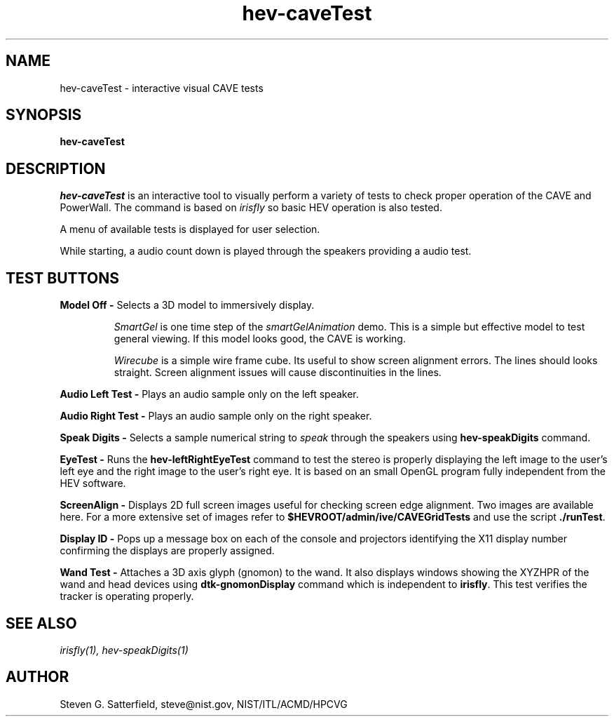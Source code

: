 .\" This is a comment
.TH hev-caveTest 3 "January 2015" "NIST/ACMD/HPCVG" "HEV"
.SH NAME
hev-caveTest - interactive visual CAVE tests

.SH SYNOPSIS

\fBhev-caveTest\fR

.SH DESCRIPTION
.PP
.I
hev-caveTest
is an interactive tool to visually perform a variety of tests to check
proper operation of the CAVE and PowerWall. The command is based on
\fIirisfly\fR so basic HEV operation is also tested.

.PP
A menu of available tests is displayed for user selection.

.PP
While starting, a audio count down is played through the speakers providing
a audio test.

.SH "TEST BUTTONS"

.PP
\fBModel Off - \fR Selects a 3D model to immersively display.
.IP
\fISmartGel\fR is one time step of the
\fIsmartGelAnimation\fR demo.  This is a simple but effective model to
test general viewing. If this model looks good, the CAVE is working.
.IP
\fIWirecube\fR is a simple wire frame cube. Its useful to show
screen alignment errors. The lines should looks straight. Screen
alignment issues will cause discontinuities in the lines.

.PP
\fBAudio Left Test - \fRPlays an audio sample only on the
left speaker.

.PP
\fBAudio Right Test - \fRPlays an audio sample only on the
right speaker.

.PP
\fBSpeak Digits - \fRSelects a sample numerical string to \fIspeak\fR
through the speakers using \fBhev-speakDigits\fR command.

.PP
\fBEyeTest - \fRRuns the \fBhev-leftRightEyeTest\fR command
to test the stereo is properly displaying the left image to the user's
left eye and the right image to the user's right eye. It is based on
an small OpenGL program fully independent from the HEV software.

.PP
\fBScreenAlign - \fRDisplays 2D full screen images useful for
checking screen edge alignment. Two images are available here. For a
more extensive set of images refer to
\fB$HEVROOT/admin/ive/CAVEGridTests\fR and use the script
\fB./runTest\fR.

.PP
\fBDisplay ID - \fRPops up a message box on each of the
console and projectors identifying the X11 display number confirming
the displays are properly assigned.

.PP
\fBWand Test - \fRAttaches a 3D axis glyph (gnomon) to the
wand. It also displays windows showing the XYZHPR of the wand and head
devices using \fBdtk-gnomonDisplay\fR command which is independent to
\fBirisfly\fR. This test verifies the tracker is operating properly.

.SH SEE ALSO
\fI
irisfly(1),
hev-speakDigits(1)
\fR


.SH AUTHOR

.PP
Steven G. Satterfield, steve@nist.gov,  NIST/ITL/ACMD/HPCVG


\"  LocalWords:  hev caveTest NIST PowerWall fIirisfly fR fBModel immersively
\"  LocalWords:  3D IP fISmartGel fIsmartGelAnimation fIWirecube fBAudio fRThis
\"  LocalWords:  fISpeak fIspeak fBhev speakDigits fIEyeTest leftRightEyeTest
\"  LocalWords:  OpenGL fBScreenAligh 2D fB HEVROOT fBDisplay X11 fBWand gnomon
\"  LocalWords:  XYZHPR dtk gnomonDisplay fBirisfly fI irisfly speakDIgits
